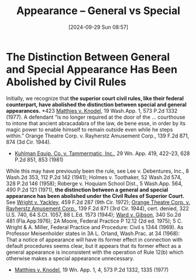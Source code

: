 #+title:      Appearance -- General vs Special
#+date:       [2024-09-29 Sun 08:57]
#+filetags:   :appearance:general:special:
#+identifier: 20240929T085719

* The Distinction Between General and Special Appearance Has Been Abolished by Civil Rules

Initially, we recognize that *the superior court civil rules, like their federal counterpart, have abolished the distinction between special and general appearances.* *423 _Matthies v. Knodel_, 19 Wash.App. 1, 573 P.2d 1332 (1977). A defendant “is no longer required at the door of the ... courthouse to intone that ancient abracadabra of the law, de bene esse, in order by its magic power to enable himself to remain outside even while he steps within.” Orange Theatre Corp. v. Rayherstz Amusement Corp., 139 F.2d 871, 874 (3d Cir. 1944).
- _Kuhlman Equip. Co. v. Tammermatic, Inc._, 29 Wn. App. 419, 422–23, 628 P.2d 851, 853 (1981)


While this may have previously been the rule, see Lee v. Debentures, Inc., 8 Wash.2d 353, 112 P.2d 142 (1941); Holmes v. Toothaker, 52 Wash.2d 574, 328 P.2d 146 (1958); Roberge v. Hoquiam School Dist., 5 Wash.App. 564, 490 P.2d 121 (1971), *the distinction between a general and special appearance has been abolished under the Civil Rules of Superior Court.* See _Wright v. Yackley_, 459 F.2d 287 (9th Cir. 1972); _Orange Theatre Corp. v. Rayherstz Amusement Corp._, 139 F.2d 871 (3rd Cir. 1944), cert. denied, 322 U.S. 740, 64 S.Ct. 1057, 88 L.Ed. 1573 (1944); _Ward v. Gibson_, 340 So.2d 481 (Fla.App.1976); 2A Moore, Federal Practice P 12.12 (2d ed. 1975); 5 C. Wright & A. Miller, Federal Practice and Procedure: Civil s 1344 (1969). As Professor Meisenholder states in 3A L. Orland, Wash.Prac. at 34 (1968):
That a notice of appearance will have its former effect in connection with default procedures seems clear, but it appears that its former effect as a general appearance is inconsistent with the operation of Rule 12(b) which otherwise makes a special appearance unnecessary.
- _Matthies v. Knodel_, 19 Wn. App. 1, 4, 573 P.2d 1332, 1335 (1977)
